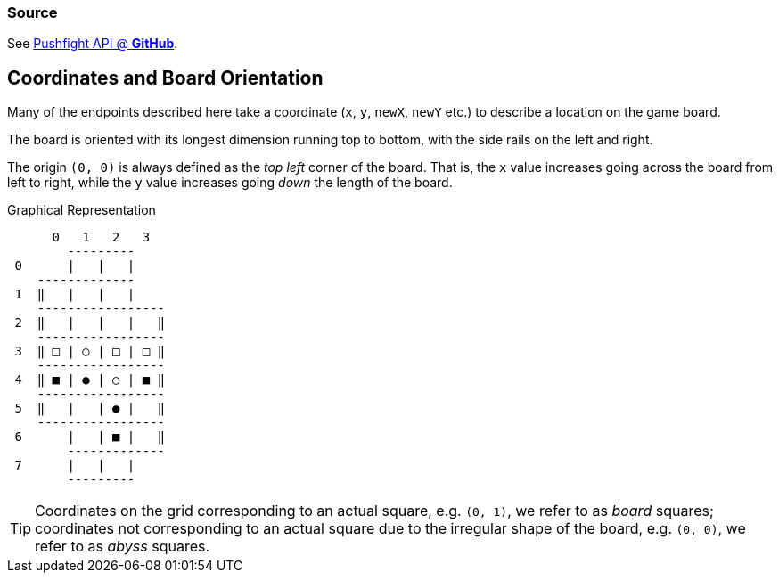 === Source

See https://github.com/hdpe/pushfight[Pushfight API @ *GitHub*].

== Coordinates and Board Orientation

Many of the endpoints described here take a coordinate (`x`, `y`, `newX`, `newY` etc.) to describe a location on the game board.

The board is oriented with its longest dimension running top to bottom, with the side rails on the left and right.

The origin `(0, 0)` is always defined as the _top left_ corner of the board. That is, the `x` value increases going across the board from left to right, while the `y` value increases going _down_ the length of the board.

.Graphical Representation
....

      0   1   2   3
        ---------
 0      |   |   |
    -------------
 1  ‖   |   |   |
    -----------------
 2  ‖   |   |   |   ‖
    -----------------
 3  ‖ □ | ○ | □ | □ ‖
    -----------------
 4  ‖ ■ | ● | ○ | ■ ‖
    -----------------
 5  ‖   |   | ● |   ‖
    -----------------
 6      |   | ■ |   ‖
        -------------
 7      |   |   |
        ---------
....

TIP: Coordinates on the grid corresponding to an actual square, e.g. `(0, 1)`, we refer to as _board_ squares; coordinates not corresponding to an actual square due to the irregular shape of the board, e.g. `(0, 0)`, we refer to as _abyss_ squares.